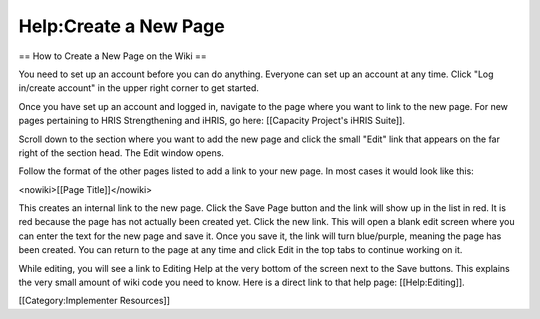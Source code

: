 Help:Create a New Page
======================

== How to Create a New Page on the Wiki ==


You need to set up an account before you can do anything. Everyone can set up an account at any time. Click "Log in/create account" in the upper right corner to get started.

Once you have set up an account and logged in, navigate to the page where you want to link to the new page. For new pages pertaining to HRIS Strengthening and iHRIS, go here: [[Capacity Project's iHRIS Suite]].

Scroll down to the section where you want to add the new page and click the small "Edit" link that appears on the far right of the section head. The Edit window opens.

Follow the format of the other pages listed to add a link to your new page. In most cases it would look like this:

<nowiki>[[Page Title]]</nowiki>

This creates an internal link to the new page. Click the Save Page button and the link will show up in the list in red. It is red because the page has not actually been created yet. Click the new link. This will open a blank edit screen where you can enter the text for the new page and save it. Once you save it, the link will turn blue/purple, meaning the page has been created. You can return to the page at any time and click Edit in the top tabs to continue working on it.

While editing, you will see a link to Editing Help at the very bottom of the screen next to the Save buttons. This explains the very small amount of wiki code you need to know. Here is a direct link to that help page: [[Help:Editing]].

[[Category:Implementer Resources]]
